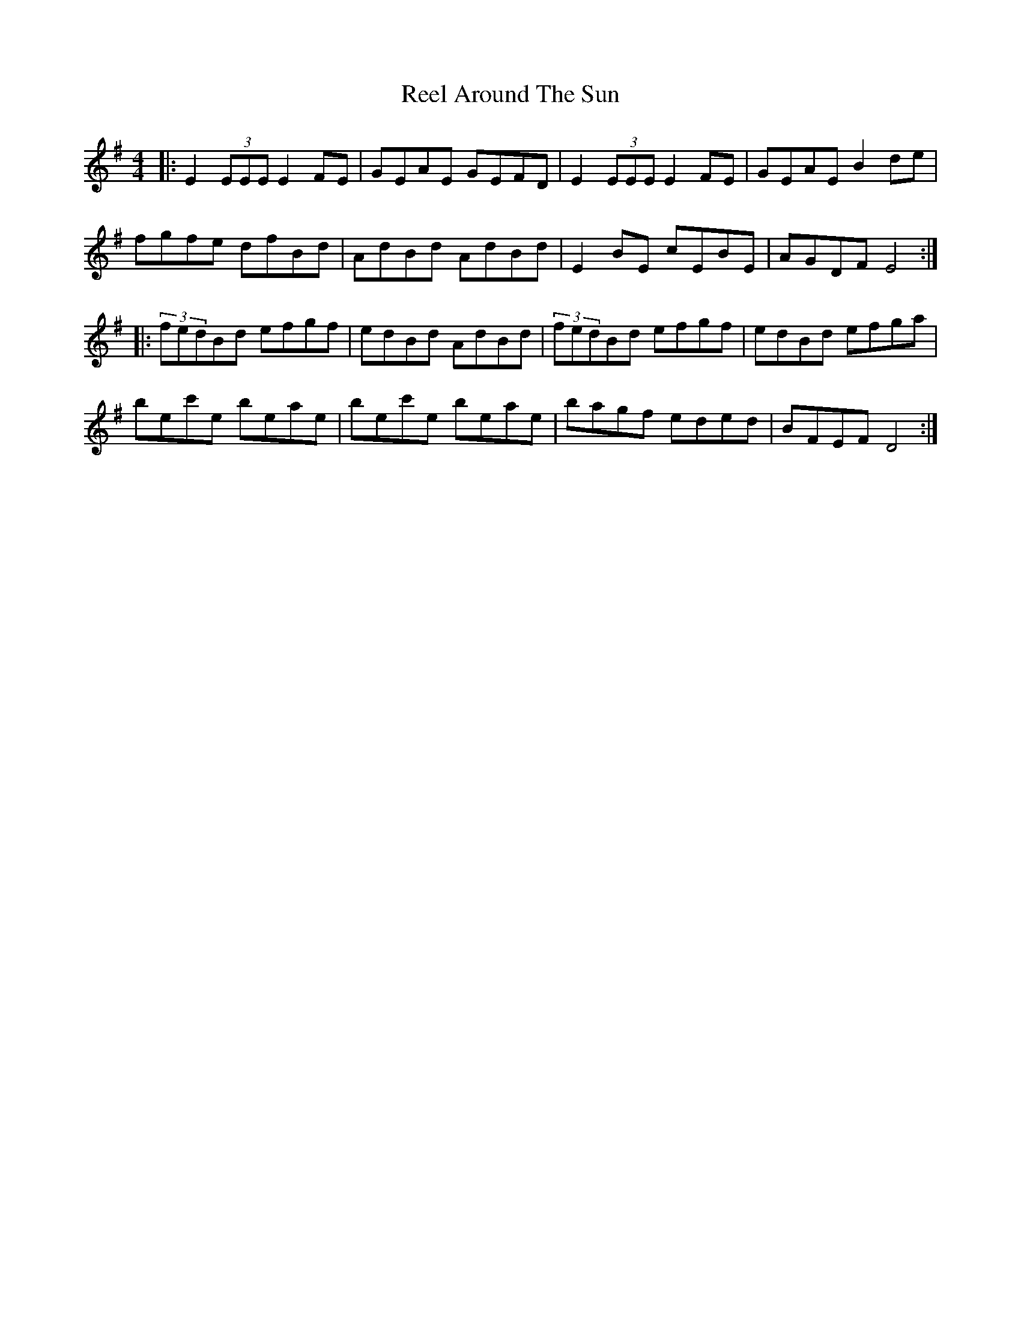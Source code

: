 X: 33997
T: Reel Around The Sun
R: reel
M: 4/4
K: Eminor
|:E2(3EEE E2FE|GEAE GEFD|E2(3EEE E2FE|GEAE B2de|
fgfe dfBd|AdBd AdBd|E2BE cEBE|AGDF E4:|
|:(3fedBd efgf|edBd AdBd|(3fedBd efgf|edBd efga|
bec'e beae|bec'e beae|bagf eded|BFEF D4:|

